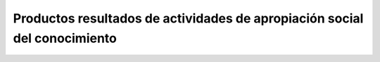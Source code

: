 .. _prodResAct3:

Productos resultados de actividades de apropiación social del conocimiento
--------------------------------------------------------------------------